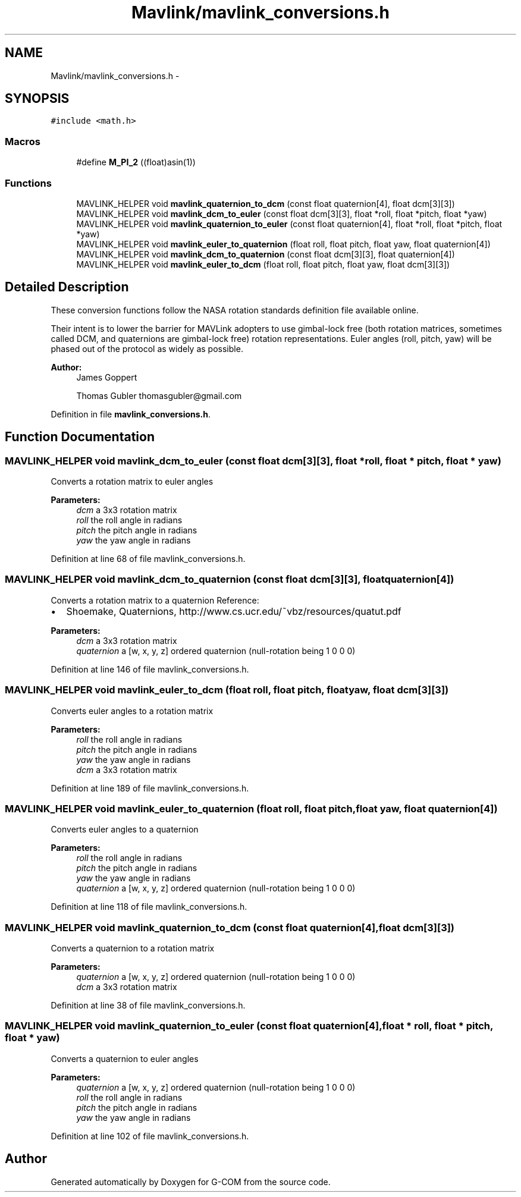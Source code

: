 .TH "Mavlink/mavlink_conversions.h" 3 "Mon Oct 10 2016" "Version 1.0" "G-COM" \" -*- nroff -*-
.ad l
.nh
.SH NAME
Mavlink/mavlink_conversions.h \- 
.SH SYNOPSIS
.br
.PP
\fC#include <math\&.h>\fP
.br

.SS "Macros"

.in +1c
.ti -1c
.RI "#define \fBM_PI_2\fP   ((float)asin(1))"
.br
.in -1c
.SS "Functions"

.in +1c
.ti -1c
.RI "MAVLINK_HELPER void \fBmavlink_quaternion_to_dcm\fP (const float quaternion[4], float dcm[3][3])"
.br
.ti -1c
.RI "MAVLINK_HELPER void \fBmavlink_dcm_to_euler\fP (const float dcm[3][3], float *roll, float *pitch, float *yaw)"
.br
.ti -1c
.RI "MAVLINK_HELPER void \fBmavlink_quaternion_to_euler\fP (const float quaternion[4], float *roll, float *pitch, float *yaw)"
.br
.ti -1c
.RI "MAVLINK_HELPER void \fBmavlink_euler_to_quaternion\fP (float roll, float pitch, float yaw, float quaternion[4])"
.br
.ti -1c
.RI "MAVLINK_HELPER void \fBmavlink_dcm_to_quaternion\fP (const float dcm[3][3], float quaternion[4])"
.br
.ti -1c
.RI "MAVLINK_HELPER void \fBmavlink_euler_to_dcm\fP (float roll, float pitch, float yaw, float dcm[3][3])"
.br
.in -1c
.SH "Detailed Description"
.PP 
These conversion functions follow the NASA rotation standards definition file available online\&.
.PP
Their intent is to lower the barrier for MAVLink adopters to use gimbal-lock free (both rotation matrices, sometimes called DCM, and quaternions are gimbal-lock free) rotation representations\&. Euler angles (roll, pitch, yaw) will be phased out of the protocol as widely as possible\&.
.PP
\fBAuthor:\fP
.RS 4
James Goppert 
.PP
Thomas Gubler thomasgubler@gmail.com 
.RE
.PP

.PP
Definition in file \fBmavlink_conversions\&.h\fP\&.
.SH "Function Documentation"
.PP 
.SS "MAVLINK_HELPER void mavlink_dcm_to_euler (const float dcm[3][3], float * roll, float * pitch, float * yaw)"
Converts a rotation matrix to euler angles
.PP
\fBParameters:\fP
.RS 4
\fIdcm\fP a 3x3 rotation matrix 
.br
\fIroll\fP the roll angle in radians 
.br
\fIpitch\fP the pitch angle in radians 
.br
\fIyaw\fP the yaw angle in radians 
.RE
.PP

.PP
Definition at line 68 of file mavlink_conversions\&.h\&.
.SS "MAVLINK_HELPER void mavlink_dcm_to_quaternion (const float dcm[3][3], float quaternion[4])"
Converts a rotation matrix to a quaternion Reference:
.IP "\(bu" 2
Shoemake, Quaternions, http://www.cs.ucr.edu/~vbz/resources/quatut.pdf
.PP
.PP
\fBParameters:\fP
.RS 4
\fIdcm\fP a 3x3 rotation matrix 
.br
\fIquaternion\fP a [w, x, y, z] ordered quaternion (null-rotation being 1 0 0 0) 
.RE
.PP

.PP
Definition at line 146 of file mavlink_conversions\&.h\&.
.SS "MAVLINK_HELPER void mavlink_euler_to_dcm (float roll, float pitch, float yaw, float dcm[3][3])"
Converts euler angles to a rotation matrix
.PP
\fBParameters:\fP
.RS 4
\fIroll\fP the roll angle in radians 
.br
\fIpitch\fP the pitch angle in radians 
.br
\fIyaw\fP the yaw angle in radians 
.br
\fIdcm\fP a 3x3 rotation matrix 
.RE
.PP

.PP
Definition at line 189 of file mavlink_conversions\&.h\&.
.SS "MAVLINK_HELPER void mavlink_euler_to_quaternion (float roll, float pitch, float yaw, float quaternion[4])"
Converts euler angles to a quaternion
.PP
\fBParameters:\fP
.RS 4
\fIroll\fP the roll angle in radians 
.br
\fIpitch\fP the pitch angle in radians 
.br
\fIyaw\fP the yaw angle in radians 
.br
\fIquaternion\fP a [w, x, y, z] ordered quaternion (null-rotation being 1 0 0 0) 
.RE
.PP

.PP
Definition at line 118 of file mavlink_conversions\&.h\&.
.SS "MAVLINK_HELPER void mavlink_quaternion_to_dcm (const float quaternion[4], float dcm[3][3])"
Converts a quaternion to a rotation matrix
.PP
\fBParameters:\fP
.RS 4
\fIquaternion\fP a [w, x, y, z] ordered quaternion (null-rotation being 1 0 0 0) 
.br
\fIdcm\fP a 3x3 rotation matrix 
.RE
.PP

.PP
Definition at line 38 of file mavlink_conversions\&.h\&.
.SS "MAVLINK_HELPER void mavlink_quaternion_to_euler (const float quaternion[4], float * roll, float * pitch, float * yaw)"
Converts a quaternion to euler angles
.PP
\fBParameters:\fP
.RS 4
\fIquaternion\fP a [w, x, y, z] ordered quaternion (null-rotation being 1 0 0 0) 
.br
\fIroll\fP the roll angle in radians 
.br
\fIpitch\fP the pitch angle in radians 
.br
\fIyaw\fP the yaw angle in radians 
.RE
.PP

.PP
Definition at line 102 of file mavlink_conversions\&.h\&.
.SH "Author"
.PP 
Generated automatically by Doxygen for G-COM from the source code\&.
